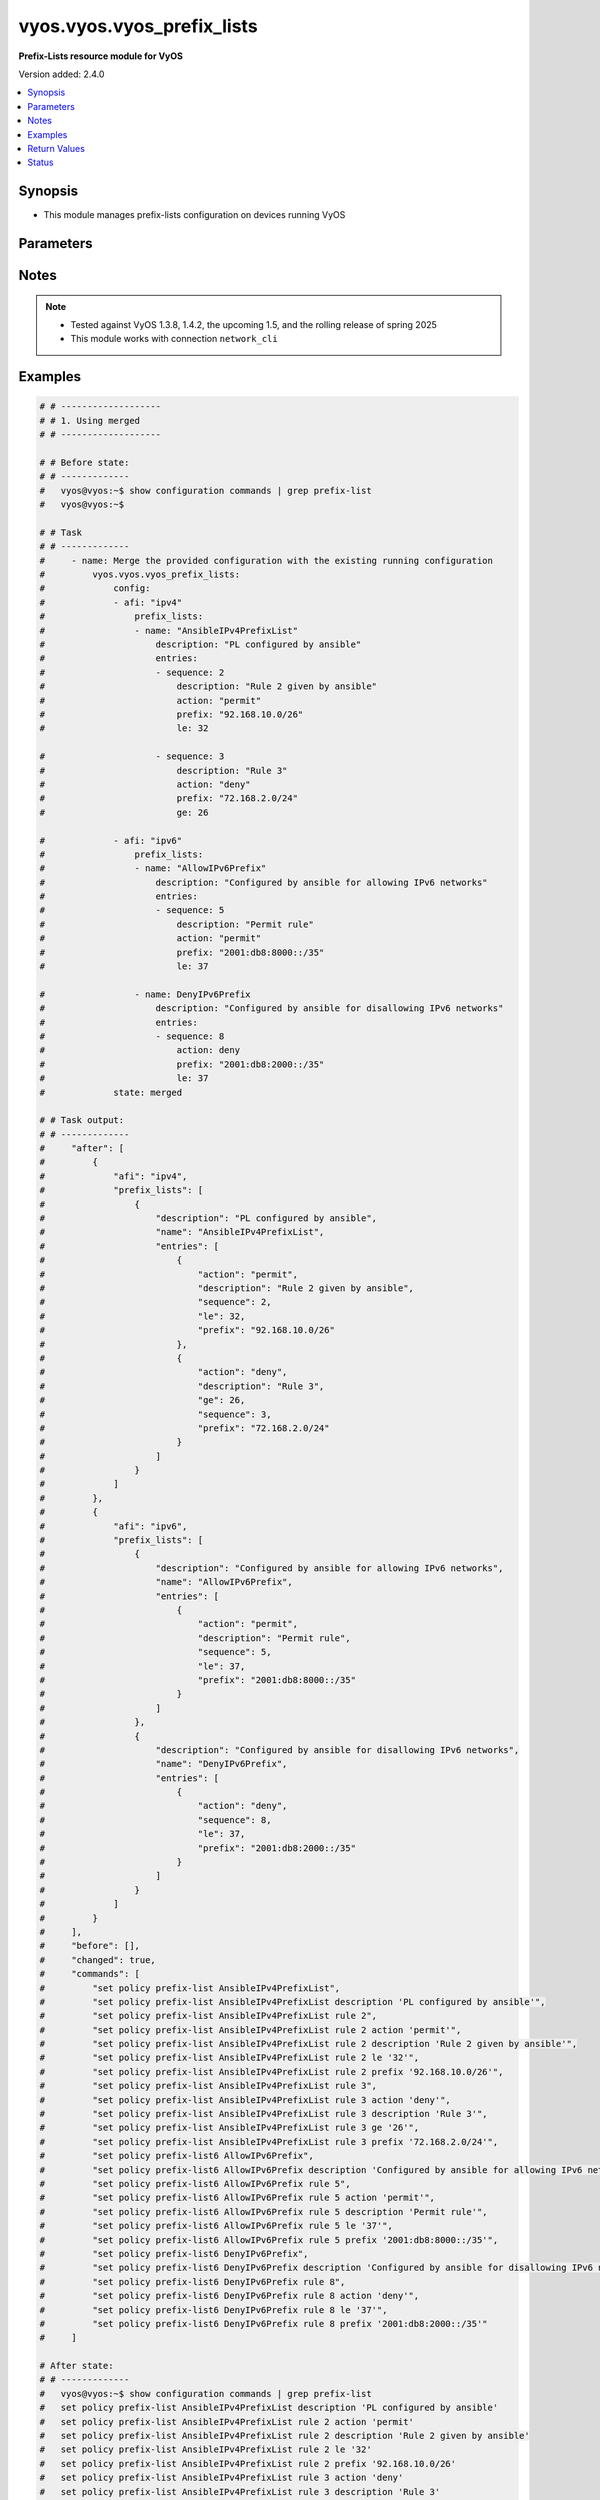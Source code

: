 .. _vyos.vyos.vyos_prefix_lists_module:


***************************
vyos.vyos.vyos_prefix_lists
***************************

**Prefix-Lists resource module for VyOS**


Version added: 2.4.0

.. contents::
   :local:
   :depth: 1


Synopsis
--------
- This module manages prefix-lists configuration on devices running VyOS




Parameters
----------

.. raw:: html

    <table  border=0 cellpadding=0 class="documentation-table">
        <tr>
            <th colspan="4">Parameter</th>
            <th>Choices/<font color="blue">Defaults</font></th>
            <th width="100%">Comments</th>
        </tr>
            <tr>
                <td colspan="4">
                    <div class="ansibleOptionAnchor" id="parameter-"></div>
                    <b>config</b>
                    <a class="ansibleOptionLink" href="#parameter-" title="Permalink to this option"></a>
                    <div style="font-size: small">
                        <span style="color: purple">list</span>
                         / <span style="color: purple">elements=dictionary</span>
                    </div>
                </td>
                <td>
                </td>
                <td>
                        <div>A list of prefix-list options</div>
                </td>
            </tr>
                                <tr>
                    <td class="elbow-placeholder"></td>
                <td colspan="3">
                    <div class="ansibleOptionAnchor" id="parameter-"></div>
                    <b>afi</b>
                    <a class="ansibleOptionLink" href="#parameter-" title="Permalink to this option"></a>
                    <div style="font-size: small">
                        <span style="color: purple">string</span>
                         / <span style="color: red">required</span>
                    </div>
                </td>
                <td>
                        <ul style="margin: 0; padding: 0"><b>Choices:</b>
                                    <li>ipv4</li>
                                    <li>ipv6</li>
                        </ul>
                </td>
                <td>
                        <div>The Address Family Indicator (AFI) for the prefix-lists</div>
                </td>
            </tr>
            <tr>
                    <td class="elbow-placeholder"></td>
                <td colspan="3">
                    <div class="ansibleOptionAnchor" id="parameter-"></div>
                    <b>prefix_lists</b>
                    <a class="ansibleOptionLink" href="#parameter-" title="Permalink to this option"></a>
                    <div style="font-size: small">
                        <span style="color: purple">list</span>
                         / <span style="color: purple">elements=dictionary</span>
                    </div>
                </td>
                <td>
                </td>
                <td>
                        <div>A list of prefix-list configurations</div>
                </td>
            </tr>
                                <tr>
                    <td class="elbow-placeholder"></td>
                    <td class="elbow-placeholder"></td>
                <td colspan="2">
                    <div class="ansibleOptionAnchor" id="parameter-"></div>
                    <b>description</b>
                    <a class="ansibleOptionLink" href="#parameter-" title="Permalink to this option"></a>
                    <div style="font-size: small">
                        <span style="color: purple">string</span>
                    </div>
                </td>
                <td>
                </td>
                <td>
                        <div>A brief text description for the prefix-list</div>
                </td>
            </tr>
            <tr>
                    <td class="elbow-placeholder"></td>
                    <td class="elbow-placeholder"></td>
                <td colspan="2">
                    <div class="ansibleOptionAnchor" id="parameter-"></div>
                    <b>entries</b>
                    <a class="ansibleOptionLink" href="#parameter-" title="Permalink to this option"></a>
                    <div style="font-size: small">
                        <span style="color: purple">list</span>
                         / <span style="color: purple">elements=dictionary</span>
                    </div>
                </td>
                <td>
                </td>
                <td>
                        <div>Rule configurations for the prefix-list</div>
                </td>
            </tr>
                                <tr>
                    <td class="elbow-placeholder"></td>
                    <td class="elbow-placeholder"></td>
                    <td class="elbow-placeholder"></td>
                <td colspan="1">
                    <div class="ansibleOptionAnchor" id="parameter-"></div>
                    <b>action</b>
                    <a class="ansibleOptionLink" href="#parameter-" title="Permalink to this option"></a>
                    <div style="font-size: small">
                        <span style="color: purple">string</span>
                    </div>
                </td>
                <td>
                        <ul style="margin: 0; padding: 0"><b>Choices:</b>
                                    <li>permit</li>
                                    <li>deny</li>
                        </ul>
                </td>
                <td>
                        <div>The action to be taken for packets matching a prefix list rule</div>
                </td>
            </tr>
            <tr>
                    <td class="elbow-placeholder"></td>
                    <td class="elbow-placeholder"></td>
                    <td class="elbow-placeholder"></td>
                <td colspan="1">
                    <div class="ansibleOptionAnchor" id="parameter-"></div>
                    <b>description</b>
                    <a class="ansibleOptionLink" href="#parameter-" title="Permalink to this option"></a>
                    <div style="font-size: small">
                        <span style="color: purple">string</span>
                    </div>
                </td>
                <td>
                </td>
                <td>
                        <div>A brief text description for the prefix list rule</div>
                </td>
            </tr>
            <tr>
                    <td class="elbow-placeholder"></td>
                    <td class="elbow-placeholder"></td>
                    <td class="elbow-placeholder"></td>
                <td colspan="1">
                    <div class="ansibleOptionAnchor" id="parameter-"></div>
                    <b>ge</b>
                    <a class="ansibleOptionLink" href="#parameter-" title="Permalink to this option"></a>
                    <div style="font-size: small">
                        <span style="color: purple">integer</span>
                    </div>
                </td>
                <td>
                </td>
                <td>
                        <div>Minimum prefix length to be matched</div>
                </td>
            </tr>
            <tr>
                    <td class="elbow-placeholder"></td>
                    <td class="elbow-placeholder"></td>
                    <td class="elbow-placeholder"></td>
                <td colspan="1">
                    <div class="ansibleOptionAnchor" id="parameter-"></div>
                    <b>le</b>
                    <a class="ansibleOptionLink" href="#parameter-" title="Permalink to this option"></a>
                    <div style="font-size: small">
                        <span style="color: purple">integer</span>
                    </div>
                </td>
                <td>
                </td>
                <td>
                        <div>Maximum prefix list length to be matched</div>
                </td>
            </tr>
            <tr>
                    <td class="elbow-placeholder"></td>
                    <td class="elbow-placeholder"></td>
                    <td class="elbow-placeholder"></td>
                <td colspan="1">
                    <div class="ansibleOptionAnchor" id="parameter-"></div>
                    <b>prefix</b>
                    <a class="ansibleOptionLink" href="#parameter-" title="Permalink to this option"></a>
                    <div style="font-size: small">
                        <span style="color: purple">string</span>
                    </div>
                </td>
                <td>
                </td>
                <td>
                        <div>IPv4 or IPv6 prefix in A.B.C.D/LEN or A:B::C:D/LEN format</div>
                </td>
            </tr>
            <tr>
                    <td class="elbow-placeholder"></td>
                    <td class="elbow-placeholder"></td>
                    <td class="elbow-placeholder"></td>
                <td colspan="1">
                    <div class="ansibleOptionAnchor" id="parameter-"></div>
                    <b>sequence</b>
                    <a class="ansibleOptionLink" href="#parameter-" title="Permalink to this option"></a>
                    <div style="font-size: small">
                        <span style="color: purple">integer</span>
                         / <span style="color: red">required</span>
                    </div>
                </td>
                <td>
                </td>
                <td>
                        <div>A numeric identifier for the rule</div>
                </td>
            </tr>

            <tr>
                    <td class="elbow-placeholder"></td>
                    <td class="elbow-placeholder"></td>
                <td colspan="2">
                    <div class="ansibleOptionAnchor" id="parameter-"></div>
                    <b>name</b>
                    <a class="ansibleOptionLink" href="#parameter-" title="Permalink to this option"></a>
                    <div style="font-size: small">
                        <span style="color: purple">string</span>
                         / <span style="color: red">required</span>
                    </div>
                </td>
                <td>
                </td>
                <td>
                        <div>The name of a defined prefix-list</div>
                </td>
            </tr>


            <tr>
                <td colspan="4">
                    <div class="ansibleOptionAnchor" id="parameter-"></div>
                    <b>running_config</b>
                    <a class="ansibleOptionLink" href="#parameter-" title="Permalink to this option"></a>
                    <div style="font-size: small">
                        <span style="color: purple">string</span>
                    </div>
                </td>
                <td>
                </td>
                <td>
                        <div>This option is used only with state <em>parsed</em>.</div>
                        <div>The value of this option should be the output received from the VyOS device by executing the command <b>show configuration commands | grep prefix-list</b>.</div>
                        <div>The state <em>parsed</em> reads the configuration from <code>running_config</code> option and transforms it into Ansible structured data as per the resource module&#x27;s argspec and the value is then returned in the <em>parsed</em> key within the result.</div>
                </td>
            </tr>
            <tr>
                <td colspan="4">
                    <div class="ansibleOptionAnchor" id="parameter-"></div>
                    <b>state</b>
                    <a class="ansibleOptionLink" href="#parameter-" title="Permalink to this option"></a>
                    <div style="font-size: small">
                        <span style="color: purple">string</span>
                    </div>
                </td>
                <td>
                        <ul style="margin: 0; padding: 0"><b>Choices:</b>
                                    <li><div style="color: blue"><b>merged</b>&nbsp;&larr;</div></li>
                                    <li>replaced</li>
                                    <li>overridden</li>
                                    <li>deleted</li>
                                    <li>gathered</li>
                                    <li>rendered</li>
                                    <li>parsed</li>
                        </ul>
                </td>
                <td>
                        <div>The state the configuration should be left in</div>
                </td>
            </tr>
    </table>
    <br/>


Notes
-----

.. note::
   - Tested against VyOS 1.3.8, 1.4.2, the upcoming 1.5, and the rolling release of spring 2025
   - This module works with connection ``network_cli``



Examples
--------

.. code-block:: yaml

    # # -------------------
    # # 1. Using merged
    # # -------------------

    # # Before state:
    # # -------------
    #   vyos@vyos:~$ show configuration commands | grep prefix-list
    #   vyos@vyos:~$

    # # Task
    # # -------------
    #     - name: Merge the provided configuration with the existing running configuration
    #         vyos.vyos.vyos_prefix_lists:
    #             config:
    #             - afi: "ipv4"
    #                 prefix_lists:
    #                 - name: "AnsibleIPv4PrefixList"
    #                     description: "PL configured by ansible"
    #                     entries:
    #                     - sequence: 2
    #                         description: "Rule 2 given by ansible"
    #                         action: "permit"
    #                         prefix: "92.168.10.0/26"
    #                         le: 32

    #                     - sequence: 3
    #                         description: "Rule 3"
    #                         action: "deny"
    #                         prefix: "72.168.2.0/24"
    #                         ge: 26

    #             - afi: "ipv6"
    #                 prefix_lists:
    #                 - name: "AllowIPv6Prefix"
    #                     description: "Configured by ansible for allowing IPv6 networks"
    #                     entries:
    #                     - sequence: 5
    #                         description: "Permit rule"
    #                         action: "permit"
    #                         prefix: "2001:db8:8000::/35"
    #                         le: 37

    #                 - name: DenyIPv6Prefix
    #                     description: "Configured by ansible for disallowing IPv6 networks"
    #                     entries:
    #                     - sequence: 8
    #                         action: deny
    #                         prefix: "2001:db8:2000::/35"
    #                         le: 37
    #             state: merged

    # # Task output:
    # # -------------
    #     "after": [
    #         {
    #             "afi": "ipv4",
    #             "prefix_lists": [
    #                 {
    #                     "description": "PL configured by ansible",
    #                     "name": "AnsibleIPv4PrefixList",
    #                     "entries": [
    #                         {
    #                             "action": "permit",
    #                             "description": "Rule 2 given by ansible",
    #                             "sequence": 2,
    #                             "le": 32,
    #                             "prefix": "92.168.10.0/26"
    #                         },
    #                         {
    #                             "action": "deny",
    #                             "description": "Rule 3",
    #                             "ge": 26,
    #                             "sequence": 3,
    #                             "prefix": "72.168.2.0/24"
    #                         }
    #                     ]
    #                 }
    #             ]
    #         },
    #         {
    #             "afi": "ipv6",
    #             "prefix_lists": [
    #                 {
    #                     "description": "Configured by ansible for allowing IPv6 networks",
    #                     "name": "AllowIPv6Prefix",
    #                     "entries": [
    #                         {
    #                             "action": "permit",
    #                             "description": "Permit rule",
    #                             "sequence": 5,
    #                             "le": 37,
    #                             "prefix": "2001:db8:8000::/35"
    #                         }
    #                     ]
    #                 },
    #                 {
    #                     "description": "Configured by ansible for disallowing IPv6 networks",
    #                     "name": "DenyIPv6Prefix",
    #                     "entries": [
    #                         {
    #                             "action": "deny",
    #                             "sequence": 8,
    #                             "le": 37,
    #                             "prefix": "2001:db8:2000::/35"
    #                         }
    #                     ]
    #                 }
    #             ]
    #         }
    #     ],
    #     "before": [],
    #     "changed": true,
    #     "commands": [
    #         "set policy prefix-list AnsibleIPv4PrefixList",
    #         "set policy prefix-list AnsibleIPv4PrefixList description 'PL configured by ansible'",
    #         "set policy prefix-list AnsibleIPv4PrefixList rule 2",
    #         "set policy prefix-list AnsibleIPv4PrefixList rule 2 action 'permit'",
    #         "set policy prefix-list AnsibleIPv4PrefixList rule 2 description 'Rule 2 given by ansible'",
    #         "set policy prefix-list AnsibleIPv4PrefixList rule 2 le '32'",
    #         "set policy prefix-list AnsibleIPv4PrefixList rule 2 prefix '92.168.10.0/26'",
    #         "set policy prefix-list AnsibleIPv4PrefixList rule 3",
    #         "set policy prefix-list AnsibleIPv4PrefixList rule 3 action 'deny'",
    #         "set policy prefix-list AnsibleIPv4PrefixList rule 3 description 'Rule 3'",
    #         "set policy prefix-list AnsibleIPv4PrefixList rule 3 ge '26'",
    #         "set policy prefix-list AnsibleIPv4PrefixList rule 3 prefix '72.168.2.0/24'",
    #         "set policy prefix-list6 AllowIPv6Prefix",
    #         "set policy prefix-list6 AllowIPv6Prefix description 'Configured by ansible for allowing IPv6 networks'",
    #         "set policy prefix-list6 AllowIPv6Prefix rule 5",
    #         "set policy prefix-list6 AllowIPv6Prefix rule 5 action 'permit'",
    #         "set policy prefix-list6 AllowIPv6Prefix rule 5 description 'Permit rule'",
    #         "set policy prefix-list6 AllowIPv6Prefix rule 5 le '37'",
    #         "set policy prefix-list6 AllowIPv6Prefix rule 5 prefix '2001:db8:8000::/35'",
    #         "set policy prefix-list6 DenyIPv6Prefix",
    #         "set policy prefix-list6 DenyIPv6Prefix description 'Configured by ansible for disallowing IPv6 networks'",
    #         "set policy prefix-list6 DenyIPv6Prefix rule 8",
    #         "set policy prefix-list6 DenyIPv6Prefix rule 8 action 'deny'",
    #         "set policy prefix-list6 DenyIPv6Prefix rule 8 le '37'",
    #         "set policy prefix-list6 DenyIPv6Prefix rule 8 prefix '2001:db8:2000::/35'"
    #     ]

    # After state:
    # # -------------
    #   vyos@vyos:~$ show configuration commands | grep prefix-list
    #   set policy prefix-list AnsibleIPv4PrefixList description 'PL configured by ansible'
    #   set policy prefix-list AnsibleIPv4PrefixList rule 2 action 'permit'
    #   set policy prefix-list AnsibleIPv4PrefixList rule 2 description 'Rule 2 given by ansible'
    #   set policy prefix-list AnsibleIPv4PrefixList rule 2 le '32'
    #   set policy prefix-list AnsibleIPv4PrefixList rule 2 prefix '92.168.10.0/26'
    #   set policy prefix-list AnsibleIPv4PrefixList rule 3 action 'deny'
    #   set policy prefix-list AnsibleIPv4PrefixList rule 3 description 'Rule 3'
    #   set policy prefix-list AnsibleIPv4PrefixList rule 3 ge '26'
    #   set policy prefix-list AnsibleIPv4PrefixList rule 3 prefix '72.168.2.0/24'
    #   set policy prefix-list6 AllowIPv6Prefix description 'Configured by ansible for allowing IPv6 networks'
    #   set policy prefix-list6 AllowIPv6Prefix rule 5 action 'permit'
    #   set policy prefix-list6 AllowIPv6Prefix rule 5 description 'Permit rule'
    #   set policy prefix-list6 AllowIPv6Prefix rule 5 le '37'
    #   set policy prefix-list6 AllowIPv6Prefix rule 5 prefix '2001:db8:8000::/35'
    #   set policy prefix-list6 DenyIPv6Prefix description 'Configured by ansible for disallowing IPv6 networks'
    #   set policy prefix-list6 DenyIPv6Prefix rule 8 action 'deny'
    #   set policy prefix-list6 DenyIPv6Prefix rule 8 le '37'
    #   set policy prefix-list6 DenyIPv6Prefix rule 8 prefix '2001:db8:2000::/35'
    #   vyos@vyos:~$


    # # -------------------
    # # 2. Using replaced
    # # -------------------

    # # Before state:
    # # -------------
    #   vyos@vyos:~$ show configuration commands | grep prefix-list
    #   set policy prefix-list AnsibleIPv4PrefixList description 'PL configured by ansible'
    #   set policy prefix-list AnsibleIPv4PrefixList rule 2 action 'permit'
    #   set policy prefix-list AnsibleIPv4PrefixList rule 2 description 'Rule 2 given by ansible'
    #   set policy prefix-list AnsibleIPv4PrefixList rule 2 le '32'
    #   set policy prefix-list AnsibleIPv4PrefixList rule 2 prefix '92.168.10.0/26'
    #   set policy prefix-list AnsibleIPv4PrefixList rule 3 action 'deny'
    #   set policy prefix-list AnsibleIPv4PrefixList rule 3 description 'Rule 3'
    #   set policy prefix-list AnsibleIPv4PrefixList rule 3 ge '26'
    #   set policy prefix-list AnsibleIPv4PrefixList rule 3 prefix '72.168.2.0/24'
    #   set policy prefix-list6 AllowIPv6Prefix description 'Configured by ansible for allowing IPv6 networks'
    #   set policy prefix-list6 AllowIPv6Prefix rule 5 action 'permit'
    #   set policy prefix-list6 AllowIPv6Prefix rule 5 description 'Permit rule'
    #   set policy prefix-list6 AllowIPv6Prefix rule 5 le '37'
    #   set policy prefix-list6 AllowIPv6Prefix rule 5 prefix '2001:db8:8000::/35'
    #   set policy prefix-list6 DenyIPv6Prefix description 'Configured by ansible for disallowing IPv6 networks'
    #   set policy prefix-list6 DenyIPv6Prefix rule 8 action 'deny'
    #   set policy prefix-list6 DenyIPv6Prefix rule 8 le '37'
    #   set policy prefix-list6 DenyIPv6Prefix rule 8 prefix '2001:db8:2000::/35'
    #   vyos@vyos:~$

    # # Task:
    # # -------------
    #     - name: Replace prefix-lists configurations of listed prefix-lists with provided configurations
    #       vyos.vyos.vyos_prefix_lists:
    #         config:
    #           - afi: "ipv4"
    #             prefix_lists:
    #               - name: "AnsibleIPv4PrefixList"
    #                 description: "Configuration replaced by ansible"
    #                 entries:
    #                   - sequence: 3
    #                     description: "Rule 3 replaced by ansible"
    #                     action: "permit"
    #                     prefix: "82.168.2.0/24"
    #                     ge: 26
    #         state: replaced

    # # Task output:
    # # -------------
    #     "after": [
    #         {
    #             "afi": "ipv4",
    #             "prefix_lists": [
    #                 {
    #                     "description": "Configuration replaced by ansible",
    #                     "name": "AnsibleIPv4PrefixList",
    #                     "entries": [
    #                         {
    #                             "action": "permit",
    #                             "description": "Rule 3 replaced by ansible",
    #                             "ge": 26,
    #                             "sequence": 3,
    #                             "prefix": "82.168.2.0/24"
    #                         }
    #                     ]
    #                 }
    #             ]
    #         },
    #         {
    #             "afi": "ipv6",
    #             "prefix_lists": [
    #                 {
    #                     "description": "Configured by ansible for allowing IPv6 networks",
    #                     "name": "AllowIPv6Prefix",
    #                     "entries": [
    #                         {
    #                             "action": "permit",
    #                             "description": "Permit rule",
    #                             "sequence": 5,
    #                             "le": 37,
    #                             "prefix": "2001:db8:8000::/35"
    #                         }
    #                     ]
    #                 },
    #                 {
    #                     "description": "Configured by ansible for disallowing IPv6 networks",
    #                     "name": "DenyIPv6Prefix",
    #                     "entries": [
    #                         {
    #                             "action": "deny",
    #                             "sequence": 8,
    #                             "le": 37,
    #                             "prefix": "2001:db8:2000::/35"
    #                         }
    #                     ]
    #                 }
    #             ]
    #         }
    #     ],
    #     "before": [
    #         {
    #             "afi": "ipv4",
    #             "prefix_lists": [
    #                 {
    #                     "description": "PL configured by ansible",
    #                     "name": "AnsibleIPv4PrefixList",
    #                     "entries": [
    #                         {
    #                             "action": "permit",
    #                             "description": "Rule 2 given by ansible",
    #                             "sequence": 2,
    #                             "le": 32,
    #                             "prefix": "92.168.10.0/26"
    #                         },
    #                         {
    #                             "action": "deny",
    #                             "description": "Rule 3",
    #                             "ge": 26,
    #                             "sequence": 3,
    #                             "prefix": "72.168.2.0/24"
    #                         }
    #                     ]
    #                 }
    #             ]
    #         },
    #         {
    #             "afi": "ipv6",
    #             "prefix_lists": [
    #                 {
    #                     "description": "Configured by ansible for allowing IPv6 networks",
    #                     "name": "AllowIPv6Prefix",
    #                     "entries": [
    #                         {
    #                             "action": "permit",
    #                             "description": "Permit rule",
    #                             "sequence": 5,
    #                             "le": 37,
    #                             "prefix": "2001:db8:8000::/35"
    #                         }
    #                     ]
    #                 },
    #                 {
    #                     "description": "Configured by ansible for disallowing IPv6 networks",
    #                     "name": "DenyIPv6Prefix",
    #                     "entries": [
    #                         {
    #                             "action": "deny",
    #                             "sequence": 8,
    #                             "le": 37,
    #                             "prefix": "2001:db8:2000::/35"
    #                         }
    #                     ]
    #                 }
    #             ]
    #         }
    #     ],
    #     "changed": true,
    #     "commands": [
    #         "set policy prefix-list AnsibleIPv4PrefixList description 'Configuration replaced by ansible'",
    #         "set policy prefix-list AnsibleIPv4PrefixList rule 3 action 'permit'",
    #         "set policy prefix-list AnsibleIPv4PrefixList rule 3 description 'Rule 3 replaced by ansible'",
    #         "set policy prefix-list AnsibleIPv4PrefixList rule 3 prefix '82.168.2.0/24'",
    #         "delete policy prefix-list AnsibleIPv4PrefixList rule 2"
    #     ]

    # # After state:
    # # -------------
    #   vyos@vyos:~$ show configuration commands | grep prefix-list
    #   set policy prefix-list AnsibleIPv4PrefixList description 'Configuration replaced by ansible'
    #   set policy prefix-list AnsibleIPv4PrefixList rule 3 action 'permit'
    #   set policy prefix-list AnsibleIPv4PrefixList rule 3 description 'Rule 3 replaced by ansible'
    #   set policy prefix-list AnsibleIPv4PrefixList rule 3 ge '26'
    #   set policy prefix-list AnsibleIPv4PrefixList rule 3 prefix '82.168.2.0/24'
    #   set policy prefix-list6 AllowIPv6Prefix description 'Configured by ansible for allowing IPv6 networks'
    #   set policy prefix-list6 AllowIPv6Prefix rule 5 action 'permit'
    #   set policy prefix-list6 AllowIPv6Prefix rule 5 description 'Permit rule'
    #   set policy prefix-list6 AllowIPv6Prefix rule 5 le '37'
    #   set policy prefix-list6 AllowIPv6Prefix rule 5 prefix '2001:db8:8000::/35'
    #   set policy prefix-list6 DenyIPv6Prefix description 'Configured by ansible for disallowing IPv6 networks'
    #   set policy prefix-list6 DenyIPv6Prefix rule 8 action 'deny'
    #   set policy prefix-list6 DenyIPv6Prefix rule 8 le '37'
    #   set policy prefix-list6 DenyIPv6Prefix rule 8 prefix '2001:db8:2000::/35'
    #   vyos@vyos:~$


    # # -------------------
    # # 3. Using overridden
    # # -------------------

    # # Before state:
    # # -------------
    #   vyos@vyos:~$ show configuration commands | grep prefix-list
    #   set policy prefix-list AnsibleIPv4PrefixList description 'PL configured by ansible'
    #   set policy prefix-list AnsibleIPv4PrefixList rule 2 action 'permit'
    #   set policy prefix-list AnsibleIPv4PrefixList rule 2 description 'Rule 2 given by ansible'
    #   set policy prefix-list AnsibleIPv4PrefixList rule 2 le '32'
    #   set policy prefix-list AnsibleIPv4PrefixList rule 2 prefix '92.168.10.0/26'
    #   set policy prefix-list AnsibleIPv4PrefixList rule 3 action 'deny'
    #   set policy prefix-list AnsibleIPv4PrefixList rule 3 description 'Rule 3'
    #   set policy prefix-list AnsibleIPv4PrefixList rule 3 ge '26'
    #   set policy prefix-list AnsibleIPv4PrefixList rule 3 prefix '72.168.2.0/24'
    #   set policy prefix-list6 AllowIPv6Prefix description 'Configured by ansible for allowing IPv6 networks'
    #   set policy prefix-list6 AllowIPv6Prefix rule 5 action 'permit'
    #   set policy prefix-list6 AllowIPv6Prefix rule 5 description 'Permit rule'
    #   set policy prefix-list6 AllowIPv6Prefix rule 5 le '37'
    #   set policy prefix-list6 AllowIPv6Prefix rule 5 prefix '2001:db8:8000::/35'
    #   set policy prefix-list6 DenyIPv6Prefix description 'Configured by ansible for disallowing IPv6 networks'
    #   set policy prefix-list6 DenyIPv6Prefix rule 8 action 'deny'
    #   set policy prefix-list6 DenyIPv6Prefix rule 8 le '37'
    #   set policy prefix-list6 DenyIPv6Prefix rule 8 prefix '2001:db8:2000::/35'
    #   vyos@vyos:~$

    # # Task:
    # # -------------
    #     - name: Override all prefix-lists configuration with provided configuration
    #       vyos.vyos.vyos_prefix_lists:
    #         config:
    #           - afi: "ipv4"
    #             prefix_lists:
    #               - name: "AnsibleIPv4PrefixList"
    #                 description: Rule 2 overridden by ansible
    #                 entries:
    #                   - sequence: 2
    #                     action: "deny"
    #                     ge: 26
    #                     prefix: "82.168.2.0/24"

    #               - name: "OverriddenPrefixList"
    #                 description: Configuration overridden by ansible
    #                 entries:
    #                   - sequence: 10
    #                     action: permit
    #                     prefix: "203.0.113.96/27"
    #                     le: 32
    #         state: overridden

    # # Task output:
    # # -------------
    #     "after": [
    #         {
    #             "afi": "ipv4",
    #             "prefix_lists": [
    #                 {
    #                     "description": "Rule 2 overridden by ansible",
    #                     "name": "AnsibleIPv4PrefixList",
    #                     "entries": [
    #                         {
    #                             "action": "deny",
    #                             "ge": 26,
    #                             "sequence": 2,
    #                             "prefix": "82.168.2.0/24"
    #                         }
    #                     ]
    #                 },
    #                 {
    #                     "description": "Configuration overridden by ansible",
    #                     "name": "OverriddenPrefixList",
    #                     "entries": [
    #                         {
    #                             "action": "permit",
    #                             "sequence": 10,
    #                             "le": 32,
    #                             "prefix": "203.0.113.96/27"
    #                         }
    #                     ]
    #                 }
    #             ]
    #         }
    #     ],
    #     "before": [
    #         {
    #             "afi": "ipv4",
    #             "prefix_lists": [
    #                 {
    #                     "description": "PL configured by ansible",
    #                     "name": "AnsibleIPv4PrefixList",
    #                     "entries": [
    #                         {
    #                             "action": "permit",
    #                             "description": "Rule 2 given by ansible",
    #                             "sequence": 2,
    #                             "le": 32,
    #                             "prefix": "92.168.10.0/26"
    #                         },
    #                         {
    #                             "action": "deny",
    #                             "description": "Rule 3",
    #                             "ge": 26,
    #                             "sequence": 3,
    #                             "prefix": "72.168.2.0/24"
    #                         }
    #                     ]
    #                 }
    #             ]
    #         },
    #         {
    #             "afi": "ipv6",
    #             "prefix_lists": [
    #                 {
    #                     "description": "Configured by ansible for allowing IPv6 networks",
    #                     "name": "AllowIPv6Prefix",
    #                     "entries": [
    #                         {
    #                             "action": "permit",
    #                             "description": "Permit rule",
    #                             "sequence": 5,
    #                             "le": 37,
    #                             "prefix": "2001:db8:8000::/35"
    #                         }
    #                     ]
    #                 },
    #                 {
    #                     "description": "Configured by ansible for disallowing IPv6 networks",
    #                     "name": "DenyIPv6Prefix",
    #                     "entries": [
    #                         {
    #                             "action": "deny",
    #                             "sequence": 8,
    #                             "le": 37,
    #                             "prefix": "2001:db8:2000::/35"
    #                         }
    #                     ]
    #                 }
    #             ]
    #         }
    #     ],
    #     "changed": true,
    #     "commands": [
    #         "delete policy prefix-list6 AllowIPv6Prefix",
    #         "delete policy prefix-list6 DenyIPv6Prefix",
    #         "set policy prefix-list AnsibleIPv4PrefixList description 'Rule 2 overridden by ansible'",
    #         "set policy prefix-list AnsibleIPv4PrefixList rule 2 action 'deny'",
    #         "delete policy prefix-list AnsibleIPv4PrefixList rule 2 description 'Rule 2 given by ansible'",
    #         "set policy prefix-list AnsibleIPv4PrefixList rule 2 ge '26'",
    #         "delete policy prefix-list AnsibleIPv4PrefixList rule 2 le '32'",
    #         "set policy prefix-list AnsibleIPv4PrefixList rule 2 prefix '82.168.2.0/24'",
    #         "delete policy prefix-list AnsibleIPv4PrefixList rule 3",
    #         "set policy prefix-list OverriddenPrefixList",
    #         "set policy prefix-list OverriddenPrefixList description 'Configuration overridden by ansible'",
    #         "set policy prefix-list OverriddenPrefixList rule 10",
    #         "set policy prefix-list OverriddenPrefixList rule 10 action 'permit'",
    #         "set policy prefix-list OverriddenPrefixList rule 10 le '32'",
    #         "set policy prefix-list OverriddenPrefixList rule 10 prefix '203.0.113.96/27'"
    #     ]

    # # After state:
    # # -------------
    #   vyos@vyos:~$ show configuration commands | grep prefix-list
    #   set policy prefix-list AnsibleIPv4PrefixList description 'Rule 2 overridden by ansible'
    #   set policy prefix-list AnsibleIPv4PrefixList rule 2 action 'deny'
    #   set policy prefix-list AnsibleIPv4PrefixList rule 2 ge '26'
    #   set policy prefix-list AnsibleIPv4PrefixList rule 2 prefix '82.168.2.0/24'
    #   set policy prefix-list OverriddenPrefixList description 'Configuration overridden by ansible'
    #   set policy prefix-list OverriddenPrefixList rule 10 action 'permit'
    #   set policy prefix-list OverriddenPrefixList rule 10 le '32'
    #   set policy prefix-list OverriddenPrefixList rule 10 prefix '203.0.113.96/27'
    #   vyos@vyos:~$


    # # -------------------
    # # 4(i). Using deleted (to delete all prefix lists from the device)
    # # -------------------

    # # Before state:
    # # -------------
    #   vyos@vyos:~$ show configuration commands | grep prefix-list
    #   set policy prefix-list AnsibleIPv4PrefixList description 'PL configured by ansible'
    #   set policy prefix-list AnsibleIPv4PrefixList rule 2 action 'permit'
    #   set policy prefix-list AnsibleIPv4PrefixList rule 2 description 'Rule 2 given by ansible'
    #   set policy prefix-list AnsibleIPv4PrefixList rule 2 le '32'
    #   set policy prefix-list AnsibleIPv4PrefixList rule 2 prefix '92.168.10.0/26'
    #   set policy prefix-list AnsibleIPv4PrefixList rule 3 action 'deny'
    #   set policy prefix-list AnsibleIPv4PrefixList rule 3 description 'Rule 3'
    #   set policy prefix-list AnsibleIPv4PrefixList rule 3 ge '26'
    #   set policy prefix-list AnsibleIPv4PrefixList rule 3 prefix '72.168.2.0/24'
    #   set policy prefix-list6 AllowIPv6Prefix description 'Configured by ansible for allowing IPv6 networks'
    #   set policy prefix-list6 AllowIPv6Prefix rule 5 action 'permit'
    #   set policy prefix-list6 AllowIPv6Prefix rule 5 description 'Permit rule'
    #   set policy prefix-list6 AllowIPv6Prefix rule 5 le '37'
    #   set policy prefix-list6 AllowIPv6Prefix rule 5 prefix '2001:db8:8000::/35'
    #   set policy prefix-list6 DenyIPv6Prefix description 'Configured by ansible for disallowing IPv6 networks'
    #   set policy prefix-list6 DenyIPv6Prefix rule 8 action 'deny'
    #   set policy prefix-list6 DenyIPv6Prefix rule 8 le '37'
    #   set policy prefix-list6 DenyIPv6Prefix rule 8 prefix '2001:db8:2000::/35'
    #   vyos@vyos:~$

    # # Task:
    # # -------------
    #     - name: Delete all prefix-lists
    #       vyos.vyos.vyos_prefix_lists:
    #         config:
    #         state: deleted

    # # Task output:
    # # -------------
    #     "after": [],
    #     "before": [
    #         {
    #             "afi": "ipv4",
    #             "prefix_lists": [
    #                 {
    #                     "description": "PL configured by ansible",
    #                     "name": "AnsibleIPv4PrefixList",
    #                     "entries": [
    #                         {
    #                             "action": "permit",
    #                             "description": "Rule 2 given by ansible",
    #                             "sequence": 2,
    #                             "le": 32,
    #                             "prefix": "92.168.10.0/26"
    #                         },
    #                         {
    #                             "action": "deny",
    #                             "description": "Rule 3",
    #                             "ge": 26,
    #                             "sequence": 3,
    #                             "prefix": "72.168.2.0/24"
    #                         }
    #                     ]
    #                 }
    #             ]
    #         },
    #         {
    #             "afi": "ipv6",
    #             "prefix_lists": [
    #                 {
    #                     "description": "Configured by ansible for allowing IPv6 networks",
    #                     "name": "AllowIPv6Prefix",
    #                     "entries": [
    #                         {
    #                             "action": "permit",
    #                             "description": "Permit rule",
    #                             "sequence": 5,
    #                             "le": 37,
    #                             "prefix": "2001:db8:8000::/35"
    #                         }
    #                     ]
    #                 },
    #                 {
    #                     "description": "Configured by ansible for disallowing IPv6 networks",
    #                     "name": "DenyIPv6Prefix",
    #                     "entries": [
    #                         {
    #                             "action": "deny",
    #                             "sequence": 8,
    #                             "le": 37,
    #                             "prefix": "2001:db8:2000::/35"
    #                         }
    #                     ]
    #                 }
    #             ]
    #         }
    #     ],
    #     "changed": true,
    #     "commands": [
    #         "delete policy prefix-list AnsibleIPv4PrefixList",
    #         "delete policy prefix-list6 AllowIPv6Prefix",
    #         "delete policy prefix-list6 DenyIPv6Prefix"
    #     ]

    # # After state:
    # # -------------
    #   vyos@vyos:~$ show configuration commands | grep prefix-list
    #   vyos@vyos:~$


    # # -------------------
    # # 4(ii). Using deleted (to delete all prefix lists for an AFI)
    # # -------------------

    # # Before state:
    # # -------------
    #   vyos@vyos:~$ show configuration commands | grep prefix-list
    #   set policy prefix-list AnsibleIPv4PrefixList description 'PL configured by ansible'
    #   set policy prefix-list AnsibleIPv4PrefixList rule 2 action 'permit'
    #   set policy prefix-list AnsibleIPv4PrefixList rule 2 description 'Rule 2 given by ansible'
    #   set policy prefix-list AnsibleIPv4PrefixList rule 2 le '32'
    #   set policy prefix-list AnsibleIPv4PrefixList rule 2 prefix '92.168.10.0/26'
    #   set policy prefix-list AnsibleIPv4PrefixList rule 3 action 'deny'
    #   set policy prefix-list AnsibleIPv4PrefixList rule 3 description 'Rule 3'
    #   set policy prefix-list AnsibleIPv4PrefixList rule 3 ge '26'
    #   set policy prefix-list AnsibleIPv4PrefixList rule 3 prefix '72.168.2.0/24'
    #   set policy prefix-list6 AllowIPv6Prefix description 'Configured by ansible for allowing IPv6 networks'
    #   set policy prefix-list6 AllowIPv6Prefix rule 5 action 'permit'
    #   set policy prefix-list6 AllowIPv6Prefix rule 5 description 'Permit rule'
    #   set policy prefix-list6 AllowIPv6Prefix rule 5 le '37'
    #   set policy prefix-list6 AllowIPv6Prefix rule 5 prefix '2001:db8:8000::/35'
    #   set policy prefix-list6 DenyIPv6Prefix description 'Configured by ansible for disallowing IPv6 networks'
    #   set policy prefix-list6 DenyIPv6Prefix rule 8 action 'deny'
    #   set policy prefix-list6 DenyIPv6Prefix rule 8 le '37'
    #   set policy prefix-list6 DenyIPv6Prefix rule 8 prefix '2001:db8:2000::/35'
    #   vyos@vyos:~$

    # # Task:
    # # -------------
    #     - name: Delete all prefix-lists for IPv6 AFI
    #       vyos.vyos.vyos_prefix_lists:
    #         config:
    #           - afi: "ipv6"
    #         state: deleted

    # # Task output:
    # # -------------
    #     "after": [
    #         {
    #             "afi": "ipv4",
    #             "prefix_lists": [
    #                 {
    #                     "description": "PL configured by ansible",
    #                     "name": "AnsibleIPv4PrefixList",
    #                     "entries": [
    #                         {
    #                             "action": "permit",
    #                             "description": "Rule 2 given by ansible",
    #                             "sequence": 2,
    #                             "le": 32,
    #                             "prefix": "92.168.10.0/26"
    #                         },
    #                         {
    #                             "action": "deny",
    #                             "description": "Rule 3",
    #                             "ge": 26,
    #                             "sequence": 3,
    #                             "prefix": "72.168.2.0/24"
    #                         }
    #                     ]
    #                 }
    #             ]
    #         }
    #     ],
    #     "before": [
    #         {
    #             "afi": "ipv4",
    #             "prefix_lists": [
    #                 {
    #                     "description": "PL configured by ansible",
    #                     "name": "AnsibleIPv4PrefixList",
    #                     "entries": [
    #                         {
    #                             "action": "permit",
    #                             "description": "Rule 2 given by ansible",
    #                             "sequence": 2,
    #                             "le": 32,
    #                             "prefix": "92.168.10.0/26"
    #                         },
    #                         {
    #                             "action": "deny",
    #                             "description": "Rule 3",
    #                             "ge": 26,
    #                             "sequence": 3,
    #                             "prefix": "72.168.2.0/24"
    #                         }
    #                     ]
    #                 }
    #             ]
    #         },
    #         {
    #             "afi": "ipv6",
    #             "prefix_lists": [
    #                 {
    #                     "description": "Configured by ansible for allowing IPv6 networks",
    #                     "name": "AllowIPv6Prefix",
    #                     "entries": [
    #                         {
    #                             "action": "permit",
    #                             "description": "Permit rule",
    #                             "sequence": 5,
    #                             "le": 37,
    #                             "prefix": "2001:db8:8000::/35"
    #                         }
    #                     ]
    #                 },
    #                 {
    #                     "description": "Configured by ansible for disallowing IPv6 networks",
    #                     "name": "DenyIPv6Prefix",
    #                     "entries": [
    #                         {
    #                             "action": "deny",
    #                             "sequence": 8,
    #                             "le": 37,
    #                             "prefix": "2001:db8:2000::/35"
    #                         }
    #                     ]
    #                 }
    #             ]
    #         }
    #     ],
    #     "changed": true,
    #     "commands": [
    #         "delete policy prefix-list6 AllowIPv6Prefix",
    #         "delete policy prefix-list6 DenyIPv6Prefix"
    #     ]

    # # After state:
    # # -------------
    #   vyos@vyos:~$ show configuration commands | grep prefix-list
    #   set policy prefix-list AnsibleIPv4PrefixList description 'PL configured by ansible'
    #   set policy prefix-list AnsibleIPv4PrefixList rule 2 action 'permit'
    #   set policy prefix-list AnsibleIPv4PrefixList rule 2 description 'Rule 2 given by ansible'
    #   set policy prefix-list AnsibleIPv4PrefixList rule 2 le '32'
    #   set policy prefix-list AnsibleIPv4PrefixList rule 2 prefix '92.168.10.0/26'
    #   set policy prefix-list AnsibleIPv4PrefixList rule 3 action 'deny'
    #   set policy prefix-list AnsibleIPv4PrefixList rule 3 description 'Rule 3'
    #   set policy prefix-list AnsibleIPv4PrefixList rule 3 ge '26'
    #   set policy prefix-list AnsibleIPv4PrefixList rule 3 prefix '72.168.2.0/24'
    #   vyos@vyos:~$


    # # -------------------
    # # 4(iii). Using deleted (to delete single prefix list by name in different AFIs)
    # # -------------------

    # # Before state:
    # # -------------
    #   vyos@vyos:~$ show configuration commands | grep prefix-list
    #   set policy prefix-list AnsibleIPv4PrefixList description 'PL configured by ansible'
    #   set policy prefix-list AnsibleIPv4PrefixList rule 2 action 'permit'
    #   set policy prefix-list AnsibleIPv4PrefixList rule 2 description 'Rule 2 given by ansible'
    #   set policy prefix-list AnsibleIPv4PrefixList rule 2 le '32'
    #   set policy prefix-list AnsibleIPv4PrefixList rule 2 prefix '92.168.10.0/26'
    #   set policy prefix-list AnsibleIPv4PrefixList rule 3 action 'deny'
    #   set policy prefix-list AnsibleIPv4PrefixList rule 3 description 'Rule 3'
    #   set policy prefix-list AnsibleIPv4PrefixList rule 3 ge '26'
    #   set policy prefix-list AnsibleIPv4PrefixList rule 3 prefix '72.168.2.0/24'
    #   set policy prefix-list6 AllowIPv6Prefix description 'Configured by ansible for allowing IPv6 networks'
    #   set policy prefix-list6 AllowIPv6Prefix rule 5 action 'permit'
    #   set policy prefix-list6 AllowIPv6Prefix rule 5 description 'Permit rule'
    #   set policy prefix-list6 AllowIPv6Prefix rule 5 le '37'
    #   set policy prefix-list6 AllowIPv6Prefix rule 5 prefix '2001:db8:8000::/35'
    #   set policy prefix-list6 DenyIPv6Prefix description 'Configured by ansible for disallowing IPv6 networks'
    #   set policy prefix-list6 DenyIPv6Prefix rule 8 action 'deny'
    #   set policy prefix-list6 DenyIPv6Prefix rule 8 le '37'
    #   set policy prefix-list6 DenyIPv6Prefix rule 8 prefix '2001:db8:2000::/35'
    #   vyos@vyos:~$

    # # Task:
    # # -------------
    #     - name: Delete a single prefix-list from different AFIs
    #       vyos.vyos.vyos_prefix_lists:
    #         config:
    #           - afi: "ipv4"
    #             prefix_lists:
    #               - name: "AnsibleIPv4PrefixList"
    #           - afi: "ipv6"
    #             prefix_lists:
    #               - name: "DenyIPv6Prefix"
    #         state: deleted

    # # Task output:
    # # -------------
    #     "after": [
    #         {
    #             "afi": "ipv6",
    #             "prefix_lists": [
    #                 {
    #                     "description": "Configured by ansible for allowing IPv6 networks",
    #                     "name": "AllowIPv6Prefix",
    #                     "entries": [
    #                         {
    #                             "action": "permit",
    #                             "description": "Permit rule",
    #                             "sequence": 5,
    #                             "le": 37,
    #                             "prefix": "2001:db8:8000::/35"
    #                         }
    #                     ]
    #                 }
    #             ]
    #         }
    #     ],
    #     "before": [
    #         {
    #             "afi": "ipv4",
    #             "prefix_lists": [
    #                 {
    #                     "description": "PL configured by ansible",
    #                     "name": "AnsibleIPv4PrefixList",
    #                     "entries": [
    #                         {
    #                             "action": "permit",
    #                             "description": "Rule 2 given by ansible",
    #                             "sequence": 2,
    #                             "le": 32,
    #                             "prefix": "92.168.10.0/26"
    #                         },
    #                         {
    #                             "action": "deny",
    #                             "description": "Rule 3",
    #                             "ge": 26,
    #                             "sequence": 3,
    #                             "prefix": "72.168.2.0/24"
    #                         }
    #                     ]
    #                 }
    #             ]
    #         },
    #         {
    #             "afi": "ipv6",
    #             "prefix_lists": [
    #                 {
    #                     "description": "Configured by ansible for allowing IPv6 networks",
    #                     "name": "AllowIPv6Prefix",
    #                     "entries": [
    #                         {
    #                             "action": "permit",
    #                             "description": "Permit rule",
    #                             "sequence": 5,
    #                             "le": 37,
    #                             "prefix": "2001:db8:8000::/35"
    #                         }
    #                     ]
    #                 },
    #                 {
    #                     "description": "Configured by ansible for disallowing IPv6 networks",
    #                     "name": "DenyIPv6Prefix",
    #                     "entries": [
    #                         {
    #                             "action": "deny",
    #                             "sequence": 8,
    #                             "le": 37,
    #                             "prefix": "2001:db8:2000::/35"
    #                         }
    #                     ]
    #                 }
    #             ]
    #         }
    #     ],
    #     "changed": true,
    #     "commands": [
    #         "delete policy prefix-list AnsibleIPv4PrefixList",
    #         "delete policy prefix-list6 DenyIPv6Prefix"
    #     ]

    # # After state:
    # # -------------
    #   vyos@vyos:~$ show configuration commands | grep prefix-list
    #   set policy prefix-list6 AllowIPv6Prefix description 'Configured by ansible for allowing IPv6 networks'
    #   set policy prefix-list6 AllowIPv6Prefix rule 5 action 'permit'
    #   set policy prefix-list6 AllowIPv6Prefix rule 5 description 'Permit rule'
    #   set policy prefix-list6 AllowIPv6Prefix rule 5 le '37'
    #   set policy prefix-list6 AllowIPv6Prefix rule 5 prefix '2001:db8:8000::/35'
    #   vyos@vyos:~$


    # # -------------------
    # # 5. Using gathered
    # # -------------------

    # # Task:
    # # -------------
    #     - name: Gather prefix-lists configurations
    #       vyos.vyos.vyos_prefix_lists:
    #         config:
    #         state: gathered

    # # Task output:
    # # -------------
    #     "gathered": [
    #         {
    #             "afi": "ipv4",
    #             "prefix_lists": [
    #                 {
    #                     "description": "PL configured by ansible",
    #                     "name": "AnsibleIPv4PrefixList",
    #                     "entries": [
    #                         {
    #                             "action": "permit",
    #                             "description": "Rule 2 given by ansible",
    #                             "sequence": 2,
    #                             "le": 32,
    #                             "prefix": "92.168.10.0/26"
    #                         },
    #                         {
    #                             "action": "deny",
    #                             "description": "Rule 3",
    #                             "ge": 26,
    #                             "sequence": 3,
    #                             "prefix": "72.168.2.0/24"
    #                         }
    #                     ]
    #                 }
    #             ]
    #         },
    #         {
    #             "afi": "ipv6",
    #             "prefix_lists": [
    #                 {
    #                     "description": "Configured by ansible for allowing IPv6 networks",
    #                     "name": "AllowIPv6Prefix",
    #                     "entries": [
    #                         {
    #                             "action": "permit",
    #                             "description": "Permit rule",
    #                             "sequence": 5,
    #                             "le": 37,
    #                             "prefix": "2001:db8:8000::/35"
    #                         }
    #                     ]
    #                 },
    #                 {
    #                     "description": "Configured by ansible for disallowing IPv6 networks",
    #                     "name": "DenyIPv6Prefix",
    #                     "entries": [
    #                         {
    #                             "action": "deny",
    #                             "sequence": 8,
    #                             "le": 37,
    #                             "prefix": "2001:db8:2000::/35"
    #                         }
    #                     ]
    #                 }
    #             ]
    #         }
    #     ]


    # # -------------------
    # # 6. Using rendered
    # # -------------------

    # # Task:
    # # -------------
    #     - name: Render commands externally for the described prefix-list configurations
    #       vyos.vyos.vyos_prefix_lists:
    #         config:
    #           - afi: "ipv4"
    #             prefix_lists:
    #               - name: "AnsibleIPv4PrefixList"
    #                 description: "PL configured by ansible"
    #                 entries:
    #                   - sequence: 2
    #                     description: "Rule 2 given by ansible"
    #                     action: "permit"
    #                     prefix: "92.168.10.0/26"
    #                     le: 32

    #                   - sequence: 3
    #                     description: "Rule 3"
    #                     action: "deny"
    #                     prefix: "72.168.2.0/24"
    #                     ge: 26

    #           - afi: "ipv6"
    #             prefix_lists:
    #               - name: "AllowIPv6Prefix"
    #                 description: "Configured by ansible for allowing IPv6 networks"
    #                 entries:
    #                   - sequence: 5
    #                     description: "Permit rule"
    #                     action: "permit"
    #                     prefix: "2001:db8:8000::/35"
    #                     le: 37

    #               - name: DenyIPv6Prefix
    #                 description: "Configured by ansible for disallowing IPv6 networks"
    #                 entries:
    #                   - sequence: 8
    #                     action: deny
    #                     prefix: "2001:db8:2000::/35"
    #                     le: 37
    #         state: rendered

    # # Task output:
    # # -------------
    #     "rendered": [
    #         "set policy prefix-list AnsibleIPv4PrefixList",
    #         "set policy prefix-list AnsibleIPv4PrefixList description 'PL configured by ansible'",
    #         "set policy prefix-list AnsibleIPv4PrefixList rule 2",
    #         "set policy prefix-list AnsibleIPv4PrefixList rule 2 action 'permit'",
    #         "set policy prefix-list AnsibleIPv4PrefixList rule 2 description 'Rule 2 given by ansible'",
    #         "set policy prefix-list AnsibleIPv4PrefixList rule 2 le '32'",
    #         "set policy prefix-list AnsibleIPv4PrefixList rule 2 prefix '92.168.10.0/26'",
    #         "set policy prefix-list AnsibleIPv4PrefixList rule 3",
    #         "set policy prefix-list AnsibleIPv4PrefixList rule 3 action 'deny'",
    #         "set policy prefix-list AnsibleIPv4PrefixList rule 3 description 'Rule 3'",
    #         "set policy prefix-list AnsibleIPv4PrefixList rule 3 ge '26'",
    #         "set policy prefix-list AnsibleIPv4PrefixList rule 3 prefix '72.168.2.0/24'",
    #         "set policy prefix-list6 AllowIPv6Prefix",
    #         "set policy prefix-list6 AllowIPv6Prefix description 'Configured by ansible for allowing IPv6 networks'",
    #         "set policy prefix-list6 AllowIPv6Prefix rule 5",
    #         "set policy prefix-list6 AllowIPv6Prefix rule 5 action 'permit'",
    #         "set policy prefix-list6 AllowIPv6Prefix rule 5 description 'Permit rule'",
    #         "set policy prefix-list6 AllowIPv6Prefix rule 5 le '37'",
    #         "set policy prefix-list6 AllowIPv6Prefix rule 5 prefix '2001:db8:8000::/35'",
    #         "set policy prefix-list6 DenyIPv6Prefix",
    #         "set policy prefix-list6 DenyIPv6Prefix description 'Configured by ansible for disallowing IPv6 networks'",
    #         "set policy prefix-list6 DenyIPv6Prefix rule 8",
    #         "set policy prefix-list6 DenyIPv6Prefix rule 8 action 'deny'",
    #         "set policy prefix-list6 DenyIPv6Prefix rule 8 le '37'",
    #         "set policy prefix-list6 DenyIPv6Prefix rule 8 prefix '2001:db8:2000::/35'"
    #     ]


    # # -------------------
    # # 7. Using parsed
    # # -------------------

    # # sample_config.cfg:
    # # -------------
    # set policy prefix-list AnsibleIPv4PrefixList description 'PL configured by ansible'
    # set policy prefix-list AnsibleIPv4PrefixList rule 2 action 'permit'
    # set policy prefix-list AnsibleIPv4PrefixList rule 2 description 'Rule 2 given by ansible'
    # set policy prefix-list AnsibleIPv4PrefixList rule 2 le '32'
    # set policy prefix-list AnsibleIPv4PrefixList rule 2 prefix '92.168.10.0/26'
    # set policy prefix-list AnsibleIPv4PrefixList rule 3 action 'deny'
    # set policy prefix-list AnsibleIPv4PrefixList rule 3 description 'Rule 3'
    # set policy prefix-list AnsibleIPv4PrefixList rule 3 ge '26'
    # set policy prefix-list AnsibleIPv4PrefixList rule 3 prefix '72.168.2.0/24'
    # set policy prefix-list6 AllowIPv6Prefix description 'Configured by ansible for allowing IPv6 networks'
    # set policy prefix-list6 AllowIPv6Prefix rule 5 action 'permit'
    # set policy prefix-list6 AllowIPv6Prefix rule 5 description 'Permit rule'
    # set policy prefix-list6 AllowIPv6Prefix rule 5 le '37'
    # set policy prefix-list6 AllowIPv6Prefix rule 5 prefix '2001:db8:8000::/35'
    # set policy prefix-list6 DenyIPv6Prefix description 'Configured by ansible for disallowing IPv6 networks'
    # set policy prefix-list6 DenyIPv6Prefix rule 8 action 'deny'
    # set policy prefix-list6 DenyIPv6Prefix rule 8 le '37'
    # set policy prefix-list6 DenyIPv6Prefix rule 8 prefix '2001:db8:2000::/35'

    # # Task:
    # # -------------
    #     - name: Parse externally provided prefix-lists configuration
    #       vyos.vyos.vyos_prefix_lists:
    #         running_config: "{{ lookup('file', './sample_config.cfg') }}"
    #         state: parsed

    # # Task output:
    # # -------------
    #     "parsed": [
    #         {
    #             "afi": "ipv4",
    #             "prefix_lists": [
    #                 {
    #                     "description": "PL configured by ansible",
    #                     "name": "AnsibleIPv4PrefixList",
    #                     "entries": [
    #                         {
    #                             "action": "permit",
    #                             "description": "Rule 2 given by ansible",
    #                             "sequence": 2,
    #                             "le": 32,
    #                             "prefix": "92.168.10.0/26"
    #                         },
    #                         {
    #                             "action": "deny",
    #                             "description": "Rule 3",
    #                             "ge": 26,
    #                             "sequence": 3,
    #                             "prefix": "72.168.2.0/24"
    #                         }
    #                     ]
    #                 }
    #             ]
    #         },
    #         {
    #             "afi": "ipv6",
    #             "prefix_lists": [
    #                 {
    #                     "description": "Configured by ansible for allowing IPv6 networks",
    #                     "name": "AllowIPv6Prefix",
    #                     "entries": [
    #                         {
    #                             "action": "permit",
    #                             "description": "Permit rule",
    #                             "sequence": 5,
    #                             "le": 37,
    #                             "prefix": "2001:db8:8000::/35"
    #                         }
    #                     ]
    #                 },
    #                 {
    #                     "description": "Configured by ansible for disallowing IPv6 networks",
    #                     "name": "DenyIPv6Prefix",
    #                     "entries": [
    #                         {
    #                             "action": "deny",
    #                             "sequence": 8,
    #                             "le": 37,
    #                             "prefix": "2001:db8:2000::/35"
    #                         }
    #                     ]
    #                 }
    #             ]
    #         }
    #     ]



Return Values
-------------
Common return values are documented `here <https://docs.ansible.com/ansible/latest/reference_appendices/common_return_values.html#common-return-values>`_, the following are the fields unique to this module:

.. raw:: html

    <table border=0 cellpadding=0 class="documentation-table">
        <tr>
            <th colspan="1">Key</th>
            <th>Returned</th>
            <th width="100%">Description</th>
        </tr>
            <tr>
                <td colspan="1">
                    <div class="ansibleOptionAnchor" id="return-"></div>
                    <b>after</b>
                    <a class="ansibleOptionLink" href="#return-" title="Permalink to this return value"></a>
                    <div style="font-size: small">
                      <span style="color: purple">dictionary</span>
                    </div>
                </td>
                <td>when changed</td>
                <td>
                            <div>The resulting configuration after module execution.</div>
                    <br/>
                        <div style="font-size: smaller"><b>Sample:</b></div>
                        <div style="font-size: smaller; color: blue; word-wrap: break-word; word-break: break-all;">This output will always be in the same format as the module argspec.</div>
                </td>
            </tr>
            <tr>
                <td colspan="1">
                    <div class="ansibleOptionAnchor" id="return-"></div>
                    <b>before</b>
                    <a class="ansibleOptionLink" href="#return-" title="Permalink to this return value"></a>
                    <div style="font-size: small">
                      <span style="color: purple">dictionary</span>
                    </div>
                </td>
                <td>when <em>state</em> is <code>merged</code>, <code>replaced</code>, <code>overridden</code>, <code>deleted</code> or <code>purged</code></td>
                <td>
                            <div>The configuration prior to the module execution.</div>
                    <br/>
                        <div style="font-size: smaller"><b>Sample:</b></div>
                        <div style="font-size: smaller; color: blue; word-wrap: break-word; word-break: break-all;">This output will always be in the same format as the module argspec.</div>
                </td>
            </tr>
            <tr>
                <td colspan="1">
                    <div class="ansibleOptionAnchor" id="return-"></div>
                    <b>commands</b>
                    <a class="ansibleOptionLink" href="#return-" title="Permalink to this return value"></a>
                    <div style="font-size: small">
                      <span style="color: purple">list</span>
                    </div>
                </td>
                <td>when <em>state</em> is <code>merged</code>, <code>replaced</code>, <code>overridden</code>, <code>deleted</code> or <code>purged</code></td>
                <td>
                            <div>The set of commands pushed to the remote device.</div>
                    <br/>
                        <div style="font-size: smaller"><b>Sample:</b></div>
                        <div style="font-size: smaller; color: blue; word-wrap: break-word; word-break: break-all;">[&quot;set policy prefix-list AnsibleIPv4PrefixList description &#x27;PL configured by ansible&#x27;&quot;, &quot;set policy prefix-list AnsibleIPv4PrefixList rule 2 action &#x27;permit&#x27;&quot;, &quot;set policy prefix-list6 AllowIPv6Prefix description &#x27;Configured by ansible for allowing IPv6 networks&#x27;&quot;]</div>
                </td>
            </tr>
            <tr>
                <td colspan="1">
                    <div class="ansibleOptionAnchor" id="return-"></div>
                    <b>gathered</b>
                    <a class="ansibleOptionLink" href="#return-" title="Permalink to this return value"></a>
                    <div style="font-size: small">
                      <span style="color: purple">list</span>
                    </div>
                </td>
                <td>when <em>state</em> is <code>gathered</code></td>
                <td>
                            <div>Facts about the network resource gathered from the remote device as structured data.</div>
                    <br/>
                        <div style="font-size: smaller"><b>Sample:</b></div>
                        <div style="font-size: smaller; color: blue; word-wrap: break-word; word-break: break-all;">This output will always be in the same format as the module argspec.</div>
                </td>
            </tr>
            <tr>
                <td colspan="1">
                    <div class="ansibleOptionAnchor" id="return-"></div>
                    <b>parsed</b>
                    <a class="ansibleOptionLink" href="#return-" title="Permalink to this return value"></a>
                    <div style="font-size: small">
                      <span style="color: purple">list</span>
                    </div>
                </td>
                <td>when <em>state</em> is <code>parsed</code></td>
                <td>
                            <div>The device native config provided in <em>running_config</em> option parsed into structured data as per module argspec.</div>
                    <br/>
                        <div style="font-size: smaller"><b>Sample:</b></div>
                        <div style="font-size: smaller; color: blue; word-wrap: break-word; word-break: break-all;">This output will always be in the same format as the module argspec.</div>
                </td>
            </tr>
            <tr>
                <td colspan="1">
                    <div class="ansibleOptionAnchor" id="return-"></div>
                    <b>rendered</b>
                    <a class="ansibleOptionLink" href="#return-" title="Permalink to this return value"></a>
                    <div style="font-size: small">
                      <span style="color: purple">list</span>
                    </div>
                </td>
                <td>when <em>state</em> is <code>rendered</code></td>
                <td>
                            <div>The provided configuration in the task rendered in device-native format (offline).</div>
                    <br/>
                        <div style="font-size: smaller"><b>Sample:</b></div>
                        <div style="font-size: smaller; color: blue; word-wrap: break-word; word-break: break-all;">[&quot;set policy prefix-list AnsibleIPv4PrefixList description &#x27;PL configured by ansible&#x27;&quot;, &quot;set policy prefix-list AnsibleIPv4PrefixList rule 2 action &#x27;permit&#x27;&quot;, &quot;set policy prefix-list6 AllowIPv6Prefix description &#x27;Configured by ansible for allowing IPv6 networks&#x27;&quot;]</div>
                </td>
            </tr>
    </table>
    <br/><br/>


Status
------


Authors
~~~~~~~

- Priyam Sahoo (@priyamsahoo)

